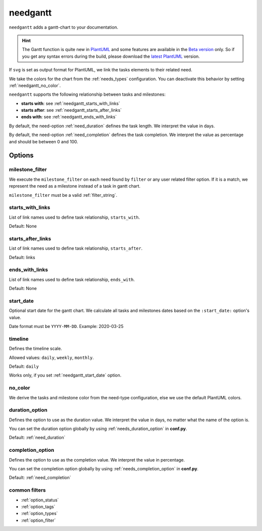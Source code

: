 .. _needgantt:

needgantt
=========

.. versionadded:: 0.5.5

``needgantt`` adds a gantt-chart to your documentation.

.. need-example::

    .. needgantt:: Bug handling gantt
       :tags: gantt_example
       :milestone_filter: type == 'milestone'

.. dropdown:: Show used needs for above example

    .. action:: Find & Report bug
       :id: ACT_BUG
       :tags: gantt_example
       :duration: 5

    .. action:: Analyse bug
       :id: ACT_BUG_ANALYSE
       :tags: gantt_example
       :links: ACT_BUG
       :duration: 7

    .. action:: Create solution ticket
       :id: ACT_TICKET
       :tags: gantt_example
       :links: ACT_BUG_ANALYSE
       :duration: 3

    .. action:: Work on solution ticket
       :id: ACT_TICKET_WORK
       :tags: gantt_example
       :links:  ACT_TICKET
       :duration: 7

    .. milestone:: Solution ticket closed
       :id: MS_TICKET_CLOSED
       :tags: gantt_example
       :links:  ACT_TICKET_WORK

    .. action:: Add solution to release plan
       :id: ACT_RELEASE_PLAN
       :tags: gantt_example
       :links:  MS_TICKET_CLOSED
       :duration: 1

    .. action:: Deploy release
       :id: ACT_DEPLOY
       :tags: gantt_example
       :links: ACT_RELEASE_PLAN
       :duration: 2

    .. action:: Test release
       :id: ACT_TEST
       :tags: gantt_example
       :links: ACT_DEPLOY
       :duration: 12
       :completion: 80%

    .. milestone:: Bug solved
       :id: MS_BUG_SOLVED
       :tags: gantt_example
       :links: ACT_TEST

.. hint::

   The Gantt function is quite new in `PlantUML <https://plantuml.com/gantt-diagram>`__ and some features are
   available in the `Beta version <http://beta.plantuml.net/plantuml.jar>`__ only.
   So if you get any syntax errors during the build, please download the
   `latest PlantUML <http://sourceforge.net/projects/plantuml>`__ version.

If ``svg`` is set as output format for PlantUML, we link the tasks elements to their related need.

We take the colors for the chart from the :ref:`needs_types` configuration.
You can deactivate this behavior by setting :ref:`needgantt_no_color`.

``needgantt`` supports the following relationship between tasks and milestones:

* **starts with**: see :ref:`needgantt_starts_with_links`
* **starts after**: see :ref:`needgantt_starts_after_links`
* **ends with**: see :ref:`needgantt_ends_with_links`

By default, the need-option :ref:`need_duration` defines the task length.
We interpret the value in days.

By default, the need-option :ref:`need_completion` defines the task completion.
We interpret the value as percentage and should be between 0 and 100.

Options
-------

.. _needgantt_milestone_filter:

milestone_filter
~~~~~~~~~~~~~~~~

We execute the ``milestone_filter`` on each need found by ``filter`` or any user related filter option.
If it is a match, we represent the need as a milestone instead of a task in gantt chart.

``milestone_filter`` must be a valid :ref:`filter_string`.

.. _needgantt_starts_with_links:

starts_with_links
~~~~~~~~~~~~~~~~~

List of link names used to define task relationship, ``starts_with``.

Default: None

.. need-example::

   .. needgantt:: Starts_with example
      :tags: gantt_ex_starts_with
      :starts_with_links: starts_with

.. dropdown:: Show used needs for above example

    .. action:: Create example
       :id: ACT_CREATE_EX_SW
       :tags: gantt_ex_starts_with
       :duration: 12

    .. action:: Read example
       :id: ACT_READ_EX_SW
       :tags: gantt_ex_starts_with
       :links: ACT_CREATE_EX_SW
       :duration: 8

    .. action:: Understand example
       :id: ACT_UNDERSTAND_EX_SW
       :tags: gantt_ex_starts_with
       :starts_with: ACT_READ_EX_SW
       :duration: 12

.. _needgantt_starts_after_links:

starts_after_links
~~~~~~~~~~~~~~~~~~

List of link names used to define task relationship, ``starts_after``.

Default: links

.. need-example::

   .. needgantt:: Starts_after example
      :tags: gantt_ex_starts_after
      :starts_after_links: starts_after

.. dropdown:: Show the needs used in the above example

    .. action:: Create example
       :id: ACT_CREATE_EX_SA
       :tags: gantt_ex_starts_after
       :duration: 12

    .. action:: Read example
       :id: ACT_READ_EX_SA
       :tags: gantt_ex_starts_after
       :starts_after: ACT_CREATE_EX_SA
       :duration: 8

.. _needgantt_ends_with_links:

ends_with_links
~~~~~~~~~~~~~~~

List of link names used to define task relationship, ``ends_with``.

Default: None

.. need-example::

   .. needgantt:: Ends_with example
      :tags: gantt_ex_ends_with
      :ends_with_links: ends_with

.. dropdown:: Show the needs used in the above example

    .. action:: Create example
       :id: ACT_CREATE_EX_EW
       :tags: gantt_ex_ends_with
       :duration: 12

    .. action:: Read example
       :id: ACT_READ_EX_EW
       :tags: gantt_ex_ends_with
       :ends_with: ACT_CREATE_EX_EW
       :duration: 8

.. _needgantt_start_date:

start_date
~~~~~~~~~~~

Optional start date for the gantt chart.
We calculate all tasks and milestones dates based on the ``:start_date:`` option's value.

Date format must be ``YYYY-MM-DD``. Example: 2020-03-25

.. need-example::

   .. needgantt:: Bug handling gantt
      :tags: gantt_example
      :milestone_filter: type == 'milestone'
      :start_date: 2020-03-25

.. _needgantt_timeline:

timeline
~~~~~~~~

Defines the timeline scale.

Allowed values: ``daily``, ``weekly``, ``monthly``.

Default: ``daily``

Works only, if you set :ref:`needgantt_start_date` option.

.. need-example::

   .. needgantt:: Bug handling gantt
      :tags: gantt_example
      :milestone_filter: type == 'milestone'
      :start_date: 2020-03-25
      :timeline: weekly

.. _needgantt_no_color:

no_color
~~~~~~~~

We derive the tasks and milestone color from the need-type configuration,
else we use the default PlantUML colors.

.. needgantt:: Bug handling gantt
   :tags: gantt_example
   :milestone_filter: type == 'milestone'
   :no_color:

.. _needgantt_duration_option:

duration_option
~~~~~~~~~~~~~~~

Defines the option to use as the duration value.
We interpret the value in days, no matter what the name of the option is.

You can set the duration option globally by using :ref:`needs_duration_option` in **conf.py**.

Default: :ref:`need_duration`

.. need-example::

   .. needgantt:: Duration example
      :tags: gantt_ex_duration
      :duration_option: hours

.. dropdown:: Show the needs used in the above example

    .. action:: Create example
       :id: ACT_CREATE_EX
       :tags: gantt_ex_duration
       :hours: 12

    .. action:: Read example
       :id: ACT_READ_EX
       :tags: gantt_ex_duration
       :links: ACT_CREATE_EX
       :hours: 3
       :duration: 100


       ``duration`` option gets ignored in the above ``needgantt``.


.. _needgantt_completion_option:

completion_option
~~~~~~~~~~~~~~~~~

Defines the option to use as the completion value.
We interpret the value in percentage.

You can set the completion option globally by using :ref:`needs_completion_option` in **conf.py**.

Default: :ref:`need_completion`

.. need-example::

   .. needgantt:: Completion example
      :tags: gantt_ex_completion
      :completion_option: amount

.. dropdown:: Show the needs used in the above example

    .. action:: Create example
       :id: ACT_CREATE_EX_C
       :tags: gantt_ex_completion
       :duration: 12
       :amount: 90%


    .. action:: Read example
       :id: ACT_READ_EX_C
       :tags: gantt_ex_completion
       :links: ACT_CREATE_EX_C
       :duration: 12
       :amount: 40


common filters
~~~~~~~~~~~~~~

* :ref:`option_status`
* :ref:`option_tags`
* :ref:`option_types`
* :ref:`option_filter`
